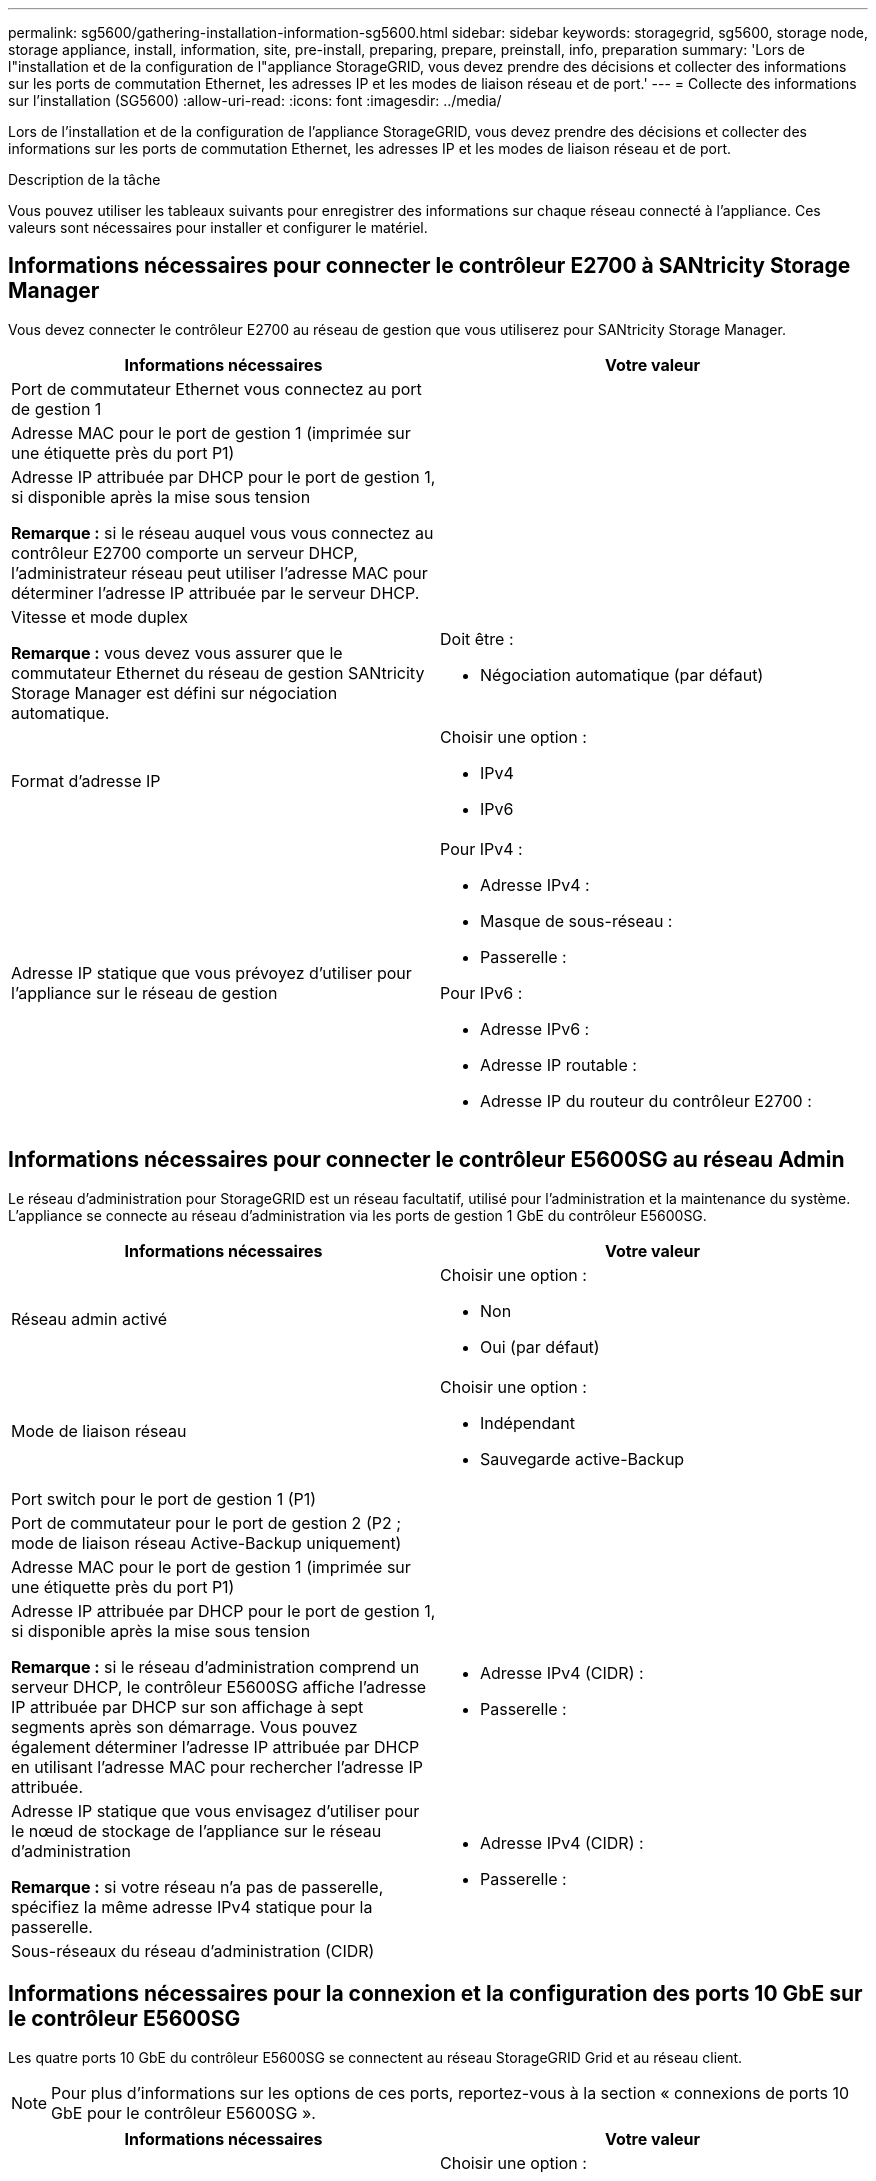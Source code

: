 ---
permalink: sg5600/gathering-installation-information-sg5600.html 
sidebar: sidebar 
keywords: storagegrid, sg5600, storage node, storage appliance, install, information, site, pre-install, preparing, prepare, preinstall, info, preparation 
summary: 'Lors de l"installation et de la configuration de l"appliance StorageGRID, vous devez prendre des décisions et collecter des informations sur les ports de commutation Ethernet, les adresses IP et les modes de liaison réseau et de port.' 
---
= Collecte des informations sur l'installation (SG5600)
:allow-uri-read: 
:icons: font
:imagesdir: ../media/


[role="lead"]
Lors de l'installation et de la configuration de l'appliance StorageGRID, vous devez prendre des décisions et collecter des informations sur les ports de commutation Ethernet, les adresses IP et les modes de liaison réseau et de port.

.Description de la tâche
Vous pouvez utiliser les tableaux suivants pour enregistrer des informations sur chaque réseau connecté à l'appliance. Ces valeurs sont nécessaires pour installer et configurer le matériel.



== Informations nécessaires pour connecter le contrôleur E2700 à SANtricity Storage Manager

Vous devez connecter le contrôleur E2700 au réseau de gestion que vous utiliserez pour SANtricity Storage Manager.

|===
| Informations nécessaires | Votre valeur 


 a| 
Port de commutateur Ethernet vous connectez au port de gestion 1
 a| 



 a| 
Adresse MAC pour le port de gestion 1 (imprimée sur une étiquette près du port P1)
 a| 



 a| 
Adresse IP attribuée par DHCP pour le port de gestion 1, si disponible après la mise sous tension

*Remarque :* si le réseau auquel vous vous connectez au contrôleur E2700 comporte un serveur DHCP, l'administrateur réseau peut utiliser l'adresse MAC pour déterminer l'adresse IP attribuée par le serveur DHCP.
 a| 



 a| 
Vitesse et mode duplex

*Remarque :* vous devez vous assurer que le commutateur Ethernet du réseau de gestion SANtricity Storage Manager est défini sur négociation automatique.
 a| 
Doit être :

* Négociation automatique (par défaut)




 a| 
Format d'adresse IP
 a| 
Choisir une option :

* IPv4
* IPv6




 a| 
Adresse IP statique que vous prévoyez d'utiliser pour l'appliance sur le réseau de gestion
 a| 
Pour IPv4 :

* Adresse IPv4 :
* Masque de sous-réseau :
* Passerelle :


Pour IPv6 :

* Adresse IPv6 :
* Adresse IP routable :
* Adresse IP du routeur du contrôleur E2700 :


|===


== Informations nécessaires pour connecter le contrôleur E5600SG au réseau Admin

Le réseau d'administration pour StorageGRID est un réseau facultatif, utilisé pour l'administration et la maintenance du système. L'appliance se connecte au réseau d'administration via les ports de gestion 1 GbE du contrôleur E5600SG.

|===
| Informations nécessaires | Votre valeur 


 a| 
Réseau admin activé
 a| 
Choisir une option :

* Non
* Oui (par défaut)




 a| 
Mode de liaison réseau
 a| 
Choisir une option :

* Indépendant
* Sauvegarde active-Backup




 a| 
Port switch pour le port de gestion 1 (P1)
 a| 



 a| 
Port de commutateur pour le port de gestion 2 (P2 ; mode de liaison réseau Active-Backup uniquement)
 a| 



 a| 
Adresse MAC pour le port de gestion 1 (imprimée sur une étiquette près du port P1)
 a| 



 a| 
Adresse IP attribuée par DHCP pour le port de gestion 1, si disponible après la mise sous tension

*Remarque :* si le réseau d'administration comprend un serveur DHCP, le contrôleur E5600SG affiche l'adresse IP attribuée par DHCP sur son affichage à sept segments après son démarrage. Vous pouvez également déterminer l'adresse IP attribuée par DHCP en utilisant l'adresse MAC pour rechercher l'adresse IP attribuée.
 a| 
* Adresse IPv4 (CIDR) :
* Passerelle :




 a| 
Adresse IP statique que vous envisagez d'utiliser pour le nœud de stockage de l'appliance sur le réseau d'administration

*Remarque :* si votre réseau n'a pas de passerelle, spécifiez la même adresse IPv4 statique pour la passerelle.
 a| 
* Adresse IPv4 (CIDR) :
* Passerelle :




 a| 
Sous-réseaux du réseau d'administration (CIDR)
 a| 

|===


== Informations nécessaires pour la connexion et la configuration des ports 10 GbE sur le contrôleur E5600SG

Les quatre ports 10 GbE du contrôleur E5600SG se connectent au réseau StorageGRID Grid et au réseau client.


NOTE: Pour plus d'informations sur les options de ces ports, reportez-vous à la section « connexions de ports 10 GbE pour le contrôleur E5600SG ».

|===
| Informations nécessaires | Votre valeur 


 a| 
Mode de liaison du port
 a| 
Choisir une option :

* Fixe (par défaut)
* Agrégat




 a| 
Port de commutation pour le port 1 (réseau client pour mode fixe)
 a| 



 a| 
Port de commutation pour le port 2 (réseau grille pour mode fixe)
 a| 



 a| 
Port de commutation pour le port 3 (réseau client pour mode fixe)
 a| 



 a| 
Port de commutation pour le port 4 (réseau Grid pour mode fixe)
 a| 

|===


== Informations nécessaires pour connecter le contrôleur E5600SG au réseau Grid

Le réseau Grid Network pour StorageGRID est un réseau requis, utilisé pour l'ensemble du trafic StorageGRID interne. L'appliance se connecte au réseau Grid à l'aide des ports 10 GbE du contrôleur E5600SG.


NOTE: Pour plus d'informations sur les options de ces ports, reportez-vous à la section « connexions de ports 10 GbE pour le contrôleur E5600SG ».

|===
| Informations nécessaires | Votre valeur 


 a| 
Mode de liaison réseau
 a| 
Choisir une option :

* Sauvegarde active/active (par défaut)
* LACP (802.3ad)




 a| 
Balisage VLAN activé
 a| 
Choisir une option :

* Non (par défaut)
* Oui.




 a| 
Balise VLAN (si le marquage VLAN est activé)
 a| 
Entrez une valeur comprise entre 0 et 4095 :



 a| 
Adresse IP attribuée par DHCP pour le réseau Grid, si disponible après la mise sous tension

*Remarque :* si le réseau Grid comprend un serveur DHCP, le contrôleur E5600SG affiche l'adresse IP attribuée par DHCP pour le réseau Grid sur son affichage à sept segments après son démarrage.
 a| 
* Adresse IPv4 (CIDR) :
* Passerelle :




 a| 
Adresse IP statique que vous prévoyez d'utiliser pour le noeud de stockage de l'appliance sur le réseau Grid

*Remarque :* si votre réseau n'a pas de passerelle, spécifiez la même adresse IPv4 statique pour la passerelle.
 a| 
* Adresse IPv4 (CIDR) :
* Passerelle :




 a| 
Sous-réseaux du réseau de grille (CIDR)

*Remarque :* si le réseau client n'est pas activé, la route par défaut du contrôleur utilisera la passerelle indiquée ici.
 a| 

|===


== Informations nécessaires pour connecter le contrôleur E5600SG au réseau client

Le réseau client pour StorageGRID est un réseau facultatif, utilisé pour fournir un accès au protocole client à la grille. L'appliance se connecte au réseau client à l'aide des ports 10 GbE du contrôleur E5600SG.


NOTE: Pour plus d'informations sur les options de ces ports, reportez-vous à la section « connexions de ports 10 GbE pour le contrôleur E5600SG ».

|===
| Informations nécessaires | Votre valeur 


 a| 
Réseau client activé
 a| 
Choisir une option :

* Non (par défaut)
* Oui.




 a| 
Mode de liaison réseau
 a| 
Choisir une option :

* Sauvegarde active/active (par défaut)
* LACP (802.3ad)




 a| 
Balisage VLAN activé
 a| 
Choisir une option :

* Non (par défaut)
* Oui.




 a| 
Balise VLAN (si le marquage VLAN est activé)
 a| 
Entrez une valeur comprise entre 0 et 4095 :



 a| 
Adresse IP attribuée par DHCP pour le réseau client, si disponible après la mise sous tension
 a| 
* Adresse IPv4 (CIDR) :
* Passerelle :




 a| 
Adresse IP statique que vous prévoyez d'utiliser pour le noeud de stockage de l'appliance sur le réseau client

*Remarque :* si le réseau client est activé, la route par défaut du contrôleur utilisera la passerelle indiquée ici.
 a| 
* Adresse IPv4 (CIDR) :
* Passerelle :


|===
.Informations associées
xref:reviewing-appliance-network-connections-sg5600.adoc[Examiner les connexions réseau de l'appliance (SG5600)]

xref:configuring-hardware.adoc[Configuration matérielle (SG5600)]

xref:port-bond-modes-for-e5600sg-controller-ports.adoc[Modes de liaison des ports pour les ports du contrôleur E5600SG]

